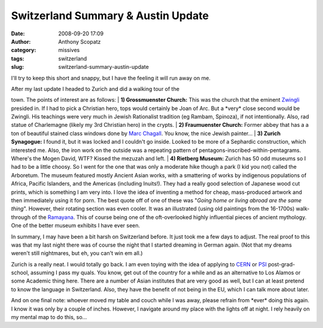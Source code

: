 Switzerland Summary & Austin Update
###################################
:date: 2008-09-20 17:09
:author: Anthony Scopatz
:category: missives
:tags: switzerland
:slug: switzerland-summary-austin-update

I'll try to keep this short and snappy, but I have the feeling it will
run away on me.

| After my last update I headed to Zurich and did a walking tour of the
town. The points of interest are as follows:
|  **1) Grossmuenster Church:** This was the church that the eminent
`Zwingli`_ presided in. If I had to pick a Christian hero, tops would
certainly be Joan of Arc. But a \*very\* close second would be Zwingli.
His teachings were very much in Jewish Rationalist tradition (eg Rambam,
Spinoza), if not intentionally. Also, rad statue of Charlemagne (likely
my 3rd Christian hero) in the crypts.
|  **2) Fraumuenster Church:** Former abbey that has a a ton of
beautiful stained class windows done by `Marc Chagall`_. You know, the
nice Jewish painter...
|  **3) Zurich Synagogue:** I found it, but it was locked and I couldn't
go inside. Looked to be more of a Sephardic construction, which
interested me. Also, the iron work on the outside was a repeating
pattern of pentagons-inscribed-within-pentagrams. Where's the Mogen
David, WTF? Kissed the mezuzah and left.
|  **4) Rietberg Museum:** Zurich has 50 odd museums so I had to be a
little choosy. So I went for the one that was only a moderate hike
though a park (I kid you not) called the Arboretum. The museum featured
mostly Ancient Asian works, with a smattering of works by indigenous
populations of Africa, Pacific Islanders, and the Americas (including
Inuits!). They had a really good selection of Japanese wood cut prints,
which is something I am very into. I love the idea of inventing a method
for cheap, mass-produced artwork and then immediately using it for porn.
The best quote off of one of these was "*Going home or living abroad are
the same thing*\ ". However, their rotating section was even cooler. It
was an illustrated (using old paintings from the 16-1700s) walk-through
of the `Ramayana`_. This of course being one of the oft-overlooked
highly influential pieces of ancient mythology. One of the better museum
exhibits I have ever seen.

In summary, I may have been a bit harsh on Switzerland before. It just
took me a few days to adjust. The real proof to this was that my last
night there was of course the night that I started dreaming in German
again. (Not that my dreams weren't still nightmares, but eh, you can't
win em all.)

Zurich is a really neat. I would totally go back. I am even toying with
the idea of applying to `CERN`_ or `PSI`_ post-grad-school, assuming I
pass my quals. You know, get out of the country for a while and as an
alternative to Los Alamos or some Academic thing here. There are a
number of Asian institutes that are very good as well, but I can at
least pretend to know the language in Switzerland. Also, they have the
benefit of not being in the EU, which I can talk more about later.

And on one final note: whoever moved my table and couch while I was
away, please refrain from \*ever\* doing this again. I know it was only
by a couple of inches. However, I navigate around my place with the
lights off at night. I rely heavily on my mental map to do this, so...

.. _Zwingli: http://en.wikipedia.org/wiki/Zwingli
.. _Marc Chagall: http://en.wikipedia.org/wiki/Marc_Chagall
.. _Ramayana: http://en.wikipedia.org/wiki/Ramayana
.. _CERN: http://public.web.cern.ch/public/
.. _PSI: http://www.psi.ch/index_e.shtml
